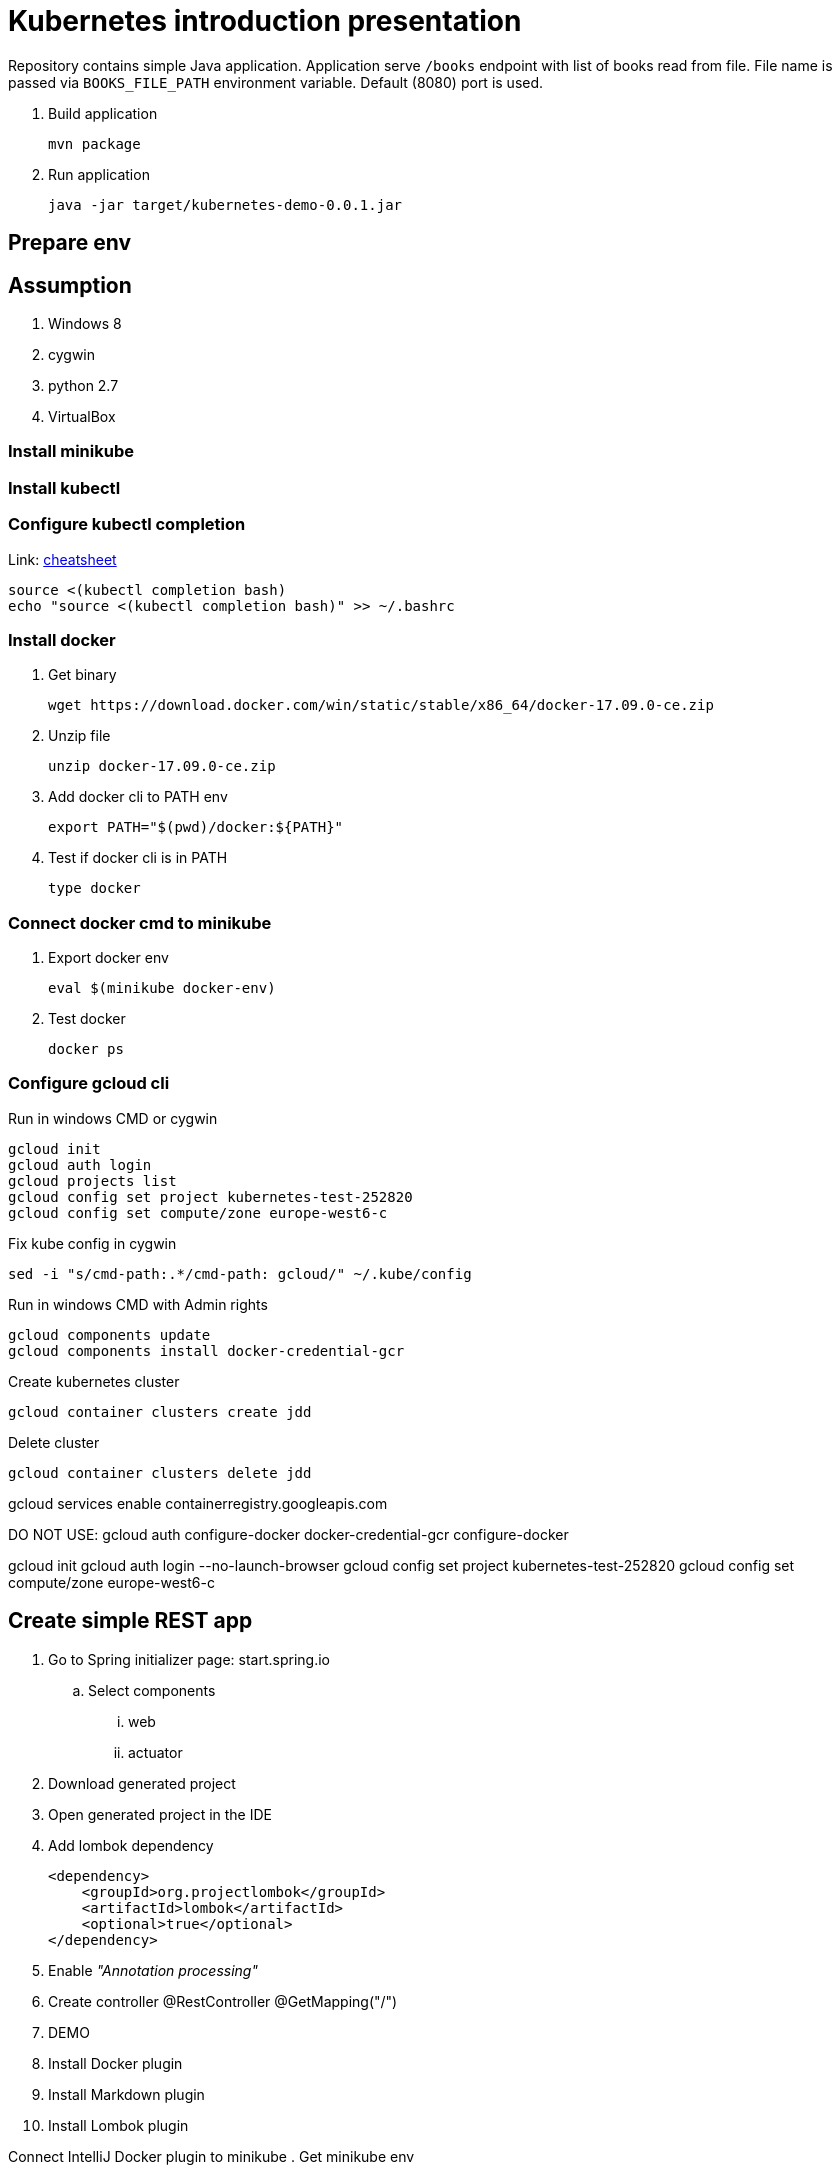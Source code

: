 = Kubernetes introduction presentation

Repository contains simple Java application.
Application serve `/books` endpoint with list of books read from file.
File name is passed via `BOOKS_FILE_PATH` environment variable.
Default (8080) port is used.

. Build application
+
----
mvn package
----

. Run application
+
----
java -jar target/kubernetes-demo-0.0.1.jar
----

== Prepare env

== Assumption

. Windows 8
. cygwin
. python 2.7
. VirtualBox

=== Install minikube

=== Install kubectl

=== Configure kubectl completion

Link: https://kubernetes.io/docs/reference/kubectl/cheatsheet/[cheatsheet]

----
source <(kubectl completion bash)
echo "source <(kubectl completion bash)" >> ~/.bashrc
----

=== Install docker

. Get binary
+
----
wget https://download.docker.com/win/static/stable/x86_64/docker-17.09.0-ce.zip
----

. Unzip file
+
----
unzip docker-17.09.0-ce.zip
----

. Add docker cli to PATH env
+
----
export PATH="$(pwd)/docker:${PATH}"
----

. Test if docker cli is in PATH
+
----
type docker
----

=== Connect docker cmd to minikube

. Export docker env
+
----
eval $(minikube docker-env)
----

. Test docker
+
----
docker ps
----


=== Configure gcloud cli

Run in windows CMD or cygwin
----
gcloud init
gcloud auth login
gcloud projects list
gcloud config set project kubernetes-test-252820
gcloud config set compute/zone europe-west6-c
----

Fix kube config in cygwin
----
sed -i "s/cmd-path:.*/cmd-path: gcloud/" ~/.kube/config
----

Run in windows CMD with Admin rights
----
gcloud components update
gcloud components install docker-credential-gcr
----

Create kubernetes cluster
----
gcloud container clusters create jdd
----

Delete cluster
----
gcloud container clusters delete jdd
----


gcloud services enable containerregistry.googleapis.com

DO NOT USE: gcloud auth configure-docker
docker-credential-gcr configure-docker



gcloud init
gcloud auth login --no-launch-browser
gcloud config set project kubernetes-test-252820
gcloud config set compute/zone europe-west6-c




== Create simple REST app

. Go to Spring initializer page: start.spring.io
.. Select components
... web
... actuator
. Download generated project
. Open generated project in the IDE
. Add lombok dependency
+
----
<dependency>
    <groupId>org.projectlombok</groupId>
    <artifactId>lombok</artifactId>
    <optional>true</optional>
</dependency>
----
. Enable _"Annotation processing"_
. Create controller
@RestController
@GetMapping("/")
. DEMO

. Install Docker plugin
. Install Markdown plugin
. Install Lombok plugin

Connect IntelliJ Docker plugin to minikube
. Get minikube env
+
----
minikube docker-env|sed "s/tcp:/https:/"
----
. Set "TCP Socket"
.. _"Engine API URL"_ set to `DOCKER_HOST`
.. _"Certificates folder"_ set to `DOCKER_CERT_PATH`

Build docker directly on the minikube VM
. Copy Dockerfile and jar
+
----
scp -i $(minikube ssh-key) -r . docker@$(minikube ip):.
----

Build docker directly on minikube VM
+
----
minikube ssh
docker build . --tag demo:0.0.1
docker run --name demo -d -p 8080:8080 -e "BOOKS_FILE_PATH=/books/books.json" -v $(pwd):/books demo:0.0.1
curl http://localhost:8080/books
----

Remove docker instance
+
----
docker rm -f demo
----


== Minikube commands

----
minikube delete
minikube start
minikube ip
minikube ssh
minikube kubectl
minikube addons list
----




kubectl label namespace NAMESPACE istio-injection=enabled
kubectl scale deployment demo --replicas 5



export INGRESS_HOST=$(kubectl -n istio-system get service istio-ingressgateway -o jsonpath='{.status.loadBalancer.ingress[0].ip}')
export INGRESS_PORT=$(kubectl -n istio-system get service istio-ingressgateway -o jsonpath='{.spec.ports[?(@.name=="http2")].port}')
export SECURE_INGRESS_PORT=$(kubectl -n istio-system get service istio-ingressgateway -o jsonpath='{.spec.ports[?(@.name=="https")].port}')





=== Istio


Run in windows CMD with Admin rights
----
gcloud components install beta
----

Create kubernetes cluster with istio enabled
----
gcloud beta container clusters create jdd-istio2 \
    --addons=Istio --istio-config=auth=MTLS_PERMISSIVE \
    --machine-type=n1-standard-2 \
    --num-nodes=4
----
	
In case when kubectl is not configured
----
gcloud container clusters get-credentials jdd
----



kubectl create clusterrolebinding "cluster-admin-$(whoiam)" --clusterrole=cluster-admin --user="$(gcloud config get-value core/account)"

kubectl apply -f "https://cloud.weave.works/k8s/scope.yaml?k8s-version=$(kubectl version | base64 | tr -d '\n')"

kubectl label namespace NAMESPACE istio-injection=enabled
kubectl scale deployment demo --replicas 5



export INGRESS_HOST=$(kubectl -n istio-system get service istio-ingressgateway -o jsonpath='{.status.loadBalancer.ingress[0].ip}')
export INGRESS_PORT=$(kubectl -n istio-system get service istio-ingressgateway -o jsonpath='{.spec.ports[?(@.name=="http2")].port}')
export SECURE_INGRESS_PORT=$(kubectl -n istio-system get service istio-ingressgateway -o jsonpath='{.spec.ports[?(@.name=="https")].port}')


== Sock-shop

----
git clone https://github.com/microservices-demo/microservices-demo

cd microservices-demo/deploy/kubernetes

kubectl create namespace sock-shop

kubectl apply -f complete-demo.yaml

# change type from NodePort to LoadBalancer
kubectl edit services -nsock-shop front-end

----



== Backup commands

----
gcloud services enable containerregistry.googleapis.com

gcloud components install kubectl

kubectl run demo --image demo:0.0.1 --image-pull-policy IfNotPresent

kubectl run demo --image demo:0.0.1 --image-pull-policy IfNotPresent --restart Never --port 8080

kubectl run busybox --rm --image busybox --restart Never -i -- wget -O - http://demo:8080/books

gcloud container images list --repository eu.gcr.io/kubernetes-test-252820

----

== Java memory test

----
$ docker run --rm -m 500m openjdk:12-alpine sh -c "java -XX:+PrintFlagsFinal -Xmx256m -Xms256m -version 2>/dev/null | egrep 'MaxHeapSize|MaxRAM'"
size_t MaxHeapSize                              = 268435456                                 {product} {command line}
uint64_t MaxRAM                                   = 137438953472                           {pd product} {default}
uintx MaxRAMFraction                           = 4                                         {product} {default}
double MaxRAMPercentage                         = 25.000000                                 {product} {default}
----
